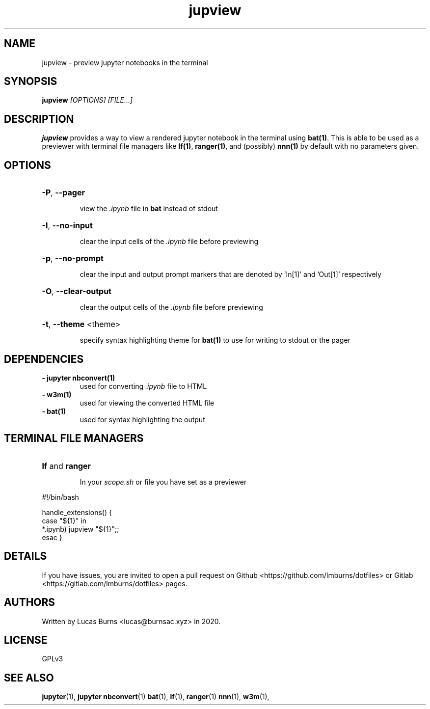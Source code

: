 .TH jupview 1 jupyter
.SH NAME
jupview - preview jupyter notebooks in the terminal
.SH SYNOPSIS
\fBjupview\fR \fI[OPTIONS]\fR \fI[FILE...]\fR
.SH DESCRIPTION
\fBjupview\fR provides a way to view a rendered jupyter notebook in the terminal
using \fBbat(1)\fR. This is able to be used as a previewer with terminal file managers
like \fBlf(1)\fR, \fBranger(1)\fR, and (possibly) \fBnnn(1)\fR by default with no parameters given.
.SH OPTIONS
.HP
\fB\-P\fR, \fB\-\-pager\fR
.IP
view the \fI.ipynb\fR file in \fBbat\fR instead of stdout
.HP
\fB\-I\fR, \fB\-\-no\-input\fR
.IP
clear the input cells of the \fI.ipynb\fR file before previewing
.HP
\fB\-p\fR, \fB\-\-no\-prompt\fR
.IP
clear the input and output prompt markers that are denoted by 'In[1]' and 'Out[1]' respectively
.HP
\fB\-O\fR, \fB\-\-clear\-output\fR
.IP
clear the output cells of the \fI.ipynb\fR file before previewing
.HP
\fB\-t\fR, \fB\-\-theme\fR <theme>
.IP
specify syntax highlighting theme for \fBbat(1)\fR to use for writing to stdout or the pager
.SH DEPENDENCIES
.TP
\fB\- jupyter nbconvert(1)\fR
used for converting \fI.ipynb\fR file to HTML
.TP
\fB\- w3m(1)\fR
used for viewing the converted HTML file
.TP
\fB\- bat(1)\fR
used for syntax highlighting the output
.SH TERMINAL FILE MANAGERS
.HP
\fBlf\fR and \fBranger\fR
.IP
In your \fIscope.sh\fR or file you have set as a previewer
.PP
#!/bin/bash

handle_extensions() {
  case "${1}" in
    *.ipynb) jupview "${1}";;
  esac
}
.SH DETAILS
If you have issues, you are invited to open a pull request on Github <https://github.com/lmburns/dotfiles> or Gitlab <https://gitlab.com/lmburns/dotfiles> pages.
.SH AUTHORS
Written by Lucas Burns <lucas@burnsac.xyz> in 2020.
.SH LICENSE
GPLv3
.SH SEE ALSO
.BR jupyter (1),
.BR jupyter\ nbconvert (1)
.BR bat (1),
.BR lf (1),
.BR ranger (1)
.BR nnn (1),
.BR w3m (1),
